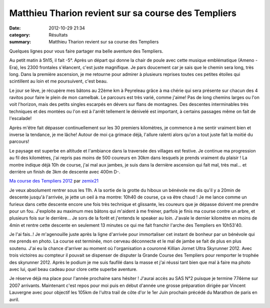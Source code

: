 Matthieu Tharion revient sur sa course des Templiers
====================================================

:date: 2012-10-29 21:34
:category: Résultats
:summary: Matthieu Tharion revient sur sa course des Templiers

Quelques lignes pour vous faire partager ma belle aventure des Templiers. 

Au petit matin à 5h15, il fait -5°. Après un départ qui donne la chair de poule avec cette musique emblématique (Ameno - Era), les 2300 frontales s'élancent, c'est juste magnifique. 
Je pars doucement car je sais que le chemin sera long, très long. Dans la première ascension, je me retourne pour admirer à plusieurs reprises toutes ces petites étoiles qui scintillent au loin et me poursuivent, c'est beau.


Le jour se lève, je récupère mes bâtons au 22ème km à Peyreleau grâce à ma chérie qui sera présente sur chacun des 4 ravitos pour faire le plein de mon camelbak. 
Le parcours est très varié, comme j'aime! Pas de long chemins larges ou l'on voit l'horizon, mais des petits singles escarpés en dévers sur flans de montagnes. Des descentes interminables très techniques et des montées ou l'on est à l'arrêt tellement le dénivelé est important, à certains passages même on fait de l'escalade!


Après m'être fait dépasser continuellement sur les 30 premiers kilomètres, je commence à me sentir vraiment bien et inverse la tendance, je me lâche! 
Autour de moi ça grimace déjà, l'allure ralenti alors qu'on a tout juste fait la moitié du parcours!


Le paysage est superbe en altitude et l'ambiance dans la traversée des villages est festive. Je continue ma progression au fil des kilomètres, j'ai repris pas moins de 500 coureurs en 30km dans lesquels je prends vraiment du plaisir ! 
La montre indique déjà 10h de course, j'ai mal aux jambes, je suis dans la dernière ascension qui fait mal, très mal... et derrière un finish de 3km de descente avec 400m D-.


`Ma course des Templiers 2012 <http://www.dailymotion.com/video/xup476_ma-course-des-templiers-2012_sport>`_ par `zemix21 <http://www.dailymotion.com/zemix21>`_


Je veux absolument rentrer sous les 11h. A la sortie de la grotte du hiboux un bénévole me dis qu'il y a 20min de descente jusqu'à l'arrivée, je jette un oeil à ma montre: 10h40 de course, ça va être chaud ! 
Je me lance comme un furieux dans cette descente encore une fois très technique et glissante, les coureurs que je dépasse doivent me prendre pour un fou. J'exploite au maximum mes bâtons qui m'aident à me freiner, parfois je finis ma course contre un arbre, et plusieurs fois sur le derrière... 
Je sors de la forêt et j'entends le speaker au loin. J'avale le dernier kilomètre en moins de 4min et rentre cette descente en seulement 13 minutes ce qui me fait franchir l'arche des Templiers en 10h53'40. 

Je l'ai fais..! Je m'agenouille juste après la ligne d'arrivée pour immortaliser cet instant de bonheur par un bénévole qui me prends en photo. 
La course est terminée, mon cerveau déconnecte et le mal de jambe se fait de plus en plus soutenu. 
J'ai eu la chance d'arriver au moment où l'organisation a couronné Killian Jornet Ultra Skyrunner 2012. Avec trois victoires au compteur il pouvait se dispenser de disputer la Grande Course des Templiers pour remporter le trophée des skyrunner 2012. 
Après le podium je me suis faufilé dans la masse et j'ai réussi tant bien que mal à faire ma photo avec lui, quel beau cadeau pour clore cette superbe aventure. 

Je réserve déjà ma place pour l'année prochaine sans hésiter ! J'aurai accès au SAS N°2 puisque je termine 774ème sur 2007 arrivants. 
Maintenant c'est repos pour moi puis en début d'année une grosse préparation dirigée par Vincent Lauvergne avec pour objectif les 105km de l'ultra trail de côte d'or le 1er Juin prochain précédé du Marathon de paris en avril.
